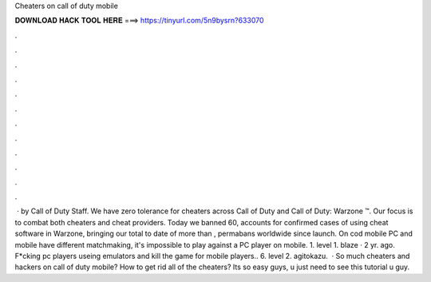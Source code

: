Cheaters on call of duty mobile

𝐃𝐎𝐖𝐍𝐋𝐎𝐀𝐃 𝐇𝐀𝐂𝐊 𝐓𝐎𝐎𝐋 𝐇𝐄𝐑𝐄 ===> https://tinyurl.com/5n9bysrn?633070

.

.

.

.

.

.

.

.

.

.

.

.

 · by Call of Duty Staff. We have zero tolerance for cheaters across Call of Duty and Call of Duty: Warzone ™. Our focus is to combat both cheaters and cheat providers. Today we banned 60, accounts for confirmed cases of using cheat software in Warzone, bringing our total to date of more than , permabans worldwide since launch. On cod mobile PC and mobile have different matchmaking, it's impossible to play against a PC player on mobile. 1. level 1. blaze · 2 yr. ago. F*cking pc players useing emulators and kill the game for mobile players.. 6. level 2. agitokazu.  · So much cheaters and hackers on call of duty mobile? How to get rid all of the cheaters? Its so easy guys, u just need to see this tutorial  u guy.